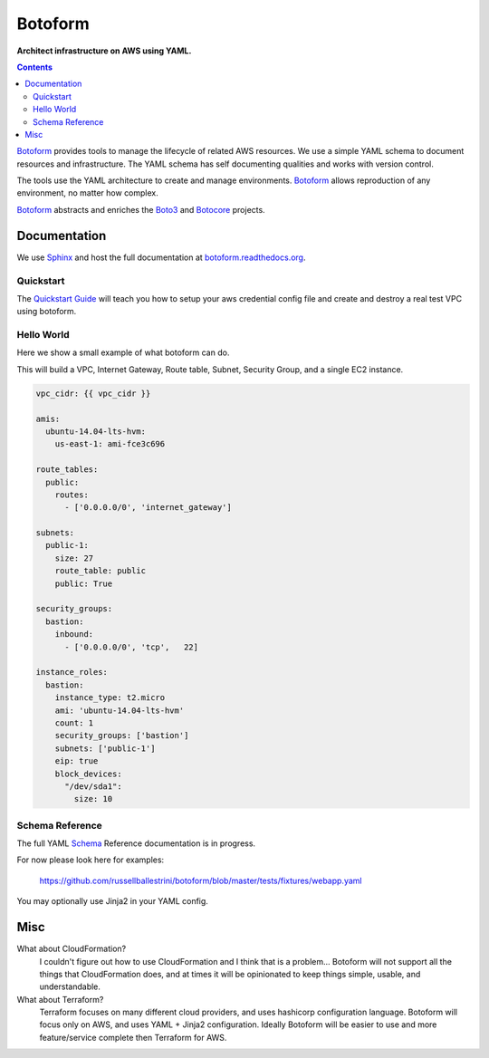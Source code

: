 Botoform
########

**Architect infrastructure on AWS using YAML.**

.. contents:: 

Botoform_ provides tools to manage the lifecycle of related AWS resources.
We use a simple YAML schema to document resources and infrastructure.
The YAML schema has self documenting qualities and works with version control.

The tools use the YAML architecture to create and manage environments.
Botoform_ allows reproduction of any environment, no matter how complex.

Botoform_ abstracts and enriches the Boto3_ and Botocore_ projects.

Documentation
=============

We use Sphinx_ and host the full documentation at botoform.readthedocs.org_. 

Quickstart
------------------

The `Quickstart Guide`_ will teach you how to setup your aws credential config file
and create and destroy a real test VPC using botoform.

Hello World
------------------

Here we show a small example of what botoform can do.

This will build a VPC, Internet Gateway, Route table, Subnet, Security Group, and a single EC2 instance.

.. code-block:: yaml

 vpc_cidr: {{ vpc_cidr }}

 amis:
   ubuntu-14.04-lts-hvm:
     us-east-1: ami-fce3c696

 route_tables:
   public:
     routes:
       - ['0.0.0.0/0', 'internet_gateway']

 subnets:
   public-1: 
     size: 27
     route_table: public
     public: True

 security_groups:
   bastion:
     inbound:
       - ['0.0.0.0/0', 'tcp',   22]

 instance_roles:
   bastion:
     instance_type: t2.micro
     ami: 'ubuntu-14.04-lts-hvm'
     count: 1
     security_groups: ['bastion']
     subnets: ['public-1']
     eip: true
     block_devices:
       "/dev/sda1":
         size: 10


Schema Reference
------------------

The full YAML Schema_ Reference documentation is in progress.

For now please look here for examples:

 https://github.com/russellballestrini/botoform/blob/master/tests/fixtures/webapp.yaml

You may optionally use Jinja2 in your YAML config.

Misc
====

What about CloudFormation?
 I couldn't figure out how to use CloudFormation and I think that is a problem... 
 Botoform will not support all the things that CloudFormation does, and at times it will be opinionated to keep things simple, usable, and understandable. 
 
What about Terraform?
 Terraform focuses on many different cloud providers, and uses hashicorp configuration language.
 Botoform will focus only on AWS, and uses YAML + Jinja2 configuration.
 Ideally Botoform will be easier to use and more feature/service complete then Terraform for AWS.
 
.. _Botoform: http://botoform.com
.. _Botocore: http://botocore.com
.. _Boto3: http://boto3.com
.. _Sphinx: https://github.com/russellballestrini/botoform/tree/master/docs#sphinx
.. _Quickstart Guide: https://botoform.readthedocs.org/en/latest/guides/quickstart.html
.. _Schema: https://botoform.readthedocs.org/en/latest/schema/index.html
.. _botoform.readthedocs.org: https://botoform.readthedocs.org/
